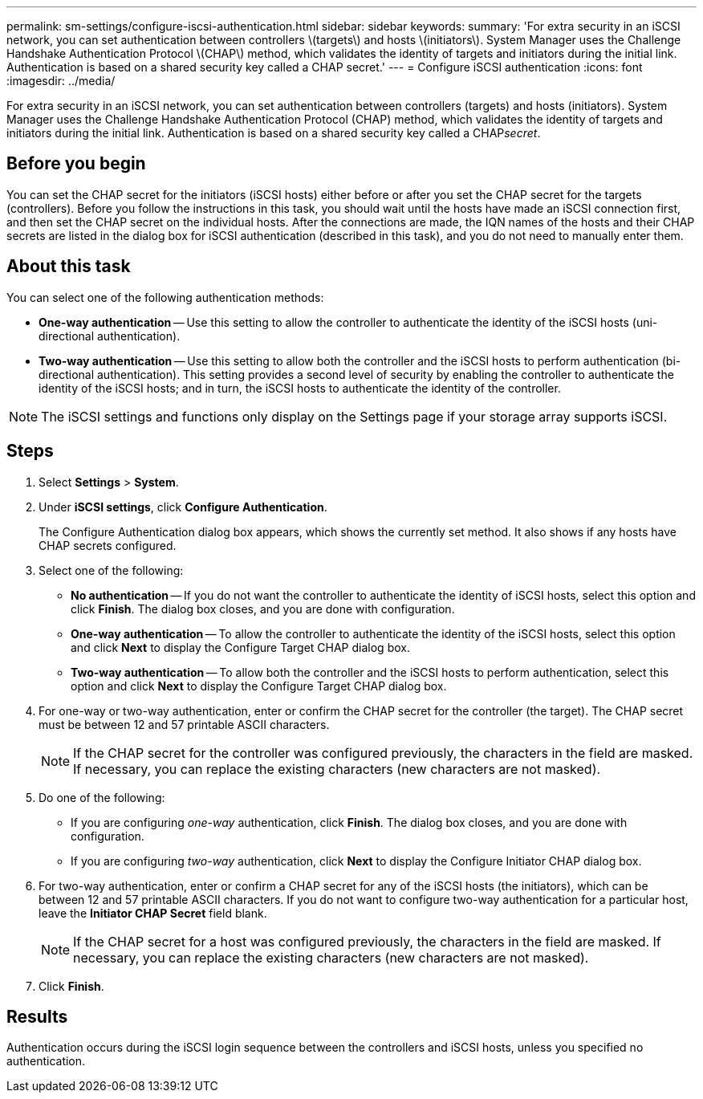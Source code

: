 ---
permalink: sm-settings/configure-iscsi-authentication.html
sidebar: sidebar
keywords: 
summary: 'For extra security in an iSCSI network, you can set authentication between controllers \(targets\) and hosts \(initiators\). System Manager uses the Challenge Handshake Authentication Protocol \(CHAP\) method, which validates the identity of targets and initiators during the initial link. Authentication is based on a shared security key called a CHAP secret.'
---
= Configure iSCSI authentication
:icons: font
:imagesdir: ../media/

[.lead]
For extra security in an iSCSI network, you can set authentication between controllers (targets) and hosts (initiators). System Manager uses the Challenge Handshake Authentication Protocol (CHAP) method, which validates the identity of targets and initiators during the initial link. Authentication is based on a shared security key called a CHAP__secret__.

== Before you begin

You can set the CHAP secret for the initiators (iSCSI hosts) either before or after you set the CHAP secret for the targets (controllers). Before you follow the instructions in this task, you should wait until the hosts have made an iSCSI connection first, and then set the CHAP secret on the individual hosts. After the connections are made, the IQN names of the hosts and their CHAP secrets are listed in the dialog box for iSCSI authentication (described in this task), and you do not need to manually enter them.

== About this task

You can select one of the following authentication methods:

* *One-way authentication* -- Use this setting to allow the controller to authenticate the identity of the iSCSI hosts (uni-directional authentication).
* *Two-way authentication* -- Use this setting to allow both the controller and the iSCSI hosts to perform authentication (bi-directional authentication). This setting provides a second level of security by enabling the controller to authenticate the identity of the iSCSI hosts; and in turn, the iSCSI hosts to authenticate the identity of the controller.

[NOTE]
====
The iSCSI settings and functions only display on the Settings page if your storage array supports iSCSI.
====

== Steps

. Select *Settings* > *System*.
. Under *iSCSI settings*, click *Configure Authentication*.
+
The Configure Authentication dialog box appears, which shows the currently set method. It also shows if any hosts have CHAP secrets configured.

. Select one of the following:
 ** *No authentication* -- If you do not want the controller to authenticate the identity of iSCSI hosts, select this option and click *Finish*. The dialog box closes, and you are done with configuration.
 ** *One-way authentication* -- To allow the controller to authenticate the identity of the iSCSI hosts, select this option and click *Next* to display the Configure Target CHAP dialog box.
 ** *Two-way authentication* -- To allow both the controller and the iSCSI hosts to perform authentication, select this option and click *Next* to display the Configure Target CHAP dialog box.
. For one-way or two-way authentication, enter or confirm the CHAP secret for the controller (the target). The CHAP secret must be between 12 and 57 printable ASCII characters.
+
[NOTE]
====
If the CHAP secret for the controller was configured previously, the characters in the field are masked. If necessary, you can replace the existing characters (new characters are not masked).
====

. Do one of the following:
 ** If you are configuring _one-way_ authentication, click *Finish*. The dialog box closes, and you are done with configuration.
 ** If you are configuring _two-way_ authentication, click *Next* to display the Configure Initiator CHAP dialog box.
. For two-way authentication, enter or confirm a CHAP secret for any of the iSCSI hosts (the initiators), which can be between 12 and 57 printable ASCII characters. If you do not want to configure two-way authentication for a particular host, leave the *Initiator CHAP Secret* field blank.
+
[NOTE]
====
If the CHAP secret for a host was configured previously, the characters in the field are masked. If necessary, you can replace the existing characters (new characters are not masked).
====

. Click *Finish*.

== Results

Authentication occurs during the iSCSI login sequence between the controllers and iSCSI hosts, unless you specified no authentication.

